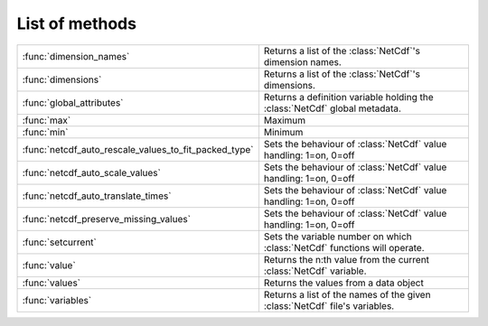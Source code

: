 
List of methods
=================


.. list-table::
    :widths: 20 80
    :header-rows: 0


    * - :func:`dimension_names`
      - Returns a list of the :class:`NetCdf`'s dimension names.

    * - :func:`dimensions`
      - Returns a list of the :class:`NetCdf`'s dimensions.

    * - :func:`global_attributes`
      - Returns a definition variable holding the :class:`NetCdf` global metadata.

    * - :func:`max`
      - Maximum

    * - :func:`min`
      - Minimum

    * - :func:`netcdf_auto_rescale_values_to_fit_packed_type`
      - Sets the behaviour of :class:`NetCdf` value handling: 1=on, 0=off

    * - :func:`netcdf_auto_scale_values`
      - Sets the behaviour of :class:`NetCdf` value handling: 1=on, 0=off

    * - :func:`netcdf_auto_translate_times`
      - Sets the behaviour of :class:`NetCdf` value handling: 1=on, 0=off

    * - :func:`netcdf_preserve_missing_values`
      - Sets the behaviour of :class:`NetCdf` value handling: 1=on, 0=off

    * - :func:`setcurrent`
      - Sets the variable number on which :class:`NetCdf` functions will operate.

    * - :func:`value`
      - Returns the n:th value from the current :class:`NetCdf` variable.

    * - :func:`values`
      - Returns the values from a data object

    * - :func:`variables`
      - Returns a list of the names of the given :class:`NetCdf` file's variables.
